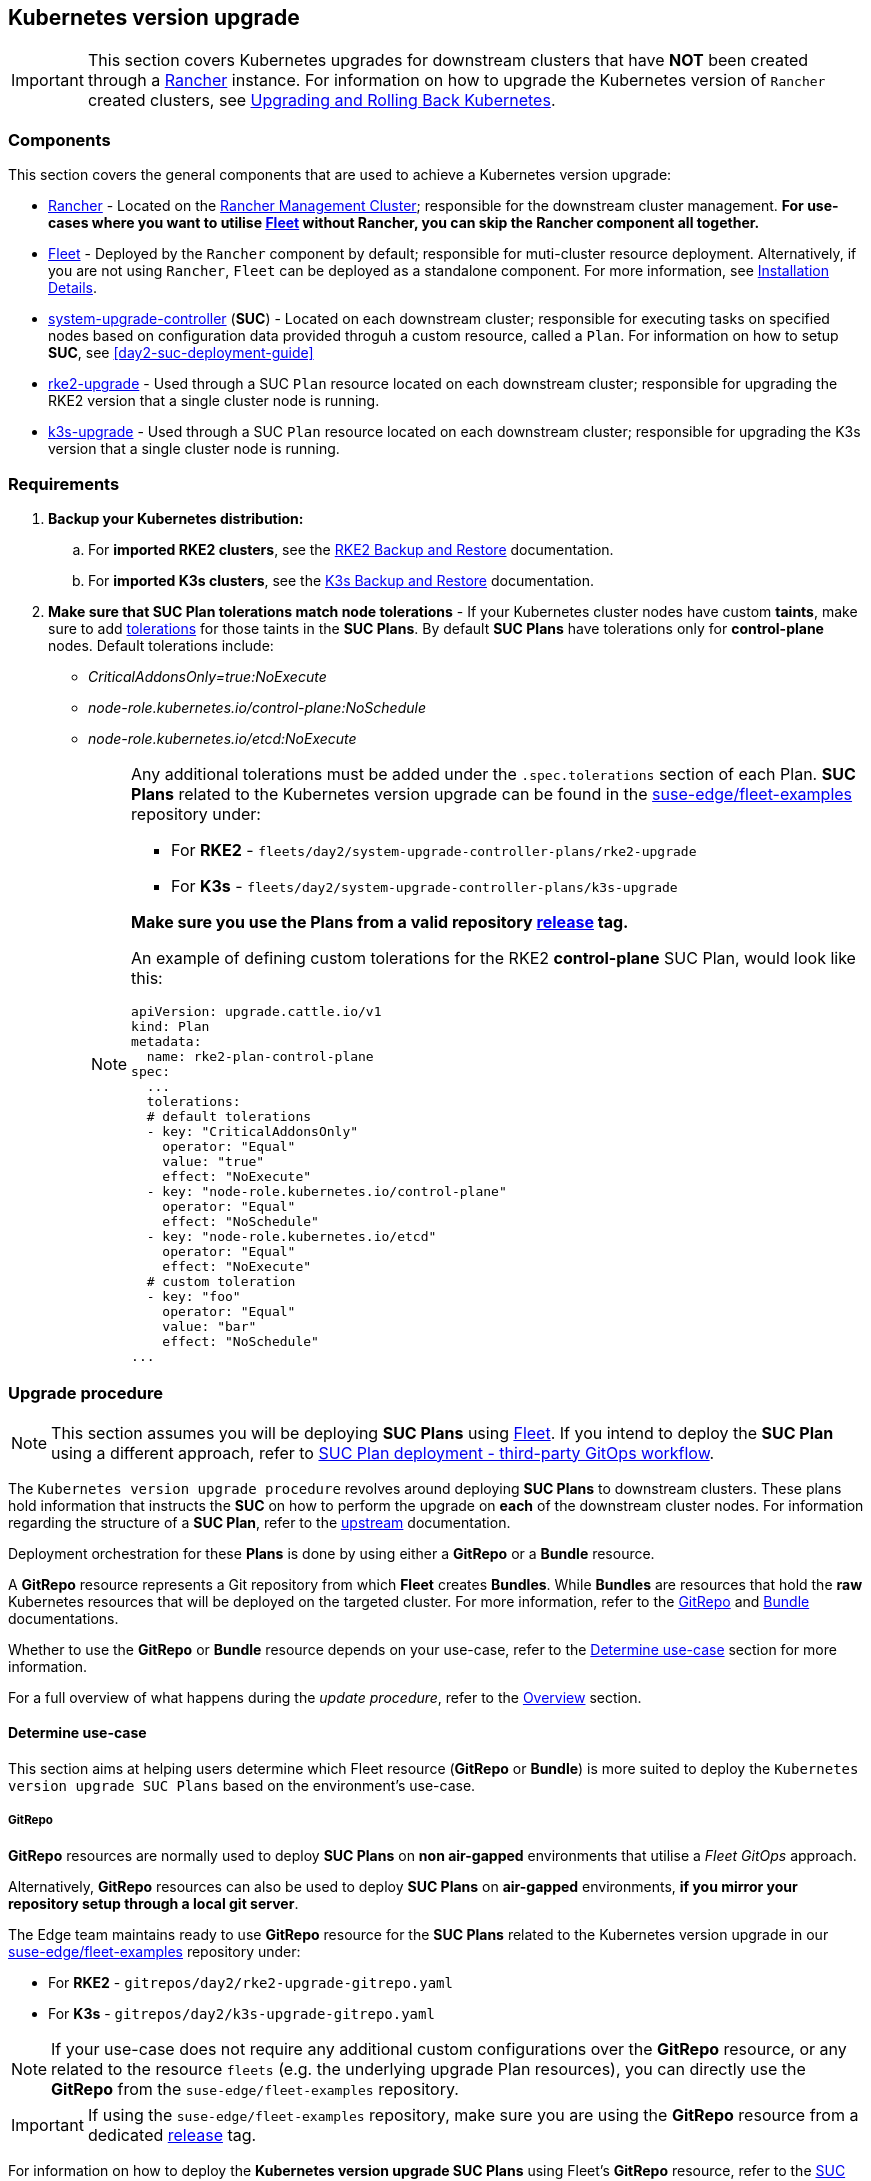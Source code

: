 [#day2-k8s-upgrade]
== Kubernetes version upgrade
:experimental:

ifdef::env-github[]
:imagesdir: ../images/
:tip-caption: :bulb:
:note-caption: :information_source:
:important-caption: :heavy_exclamation_mark:
:caution-caption: :fire:
:warning-caption: :warning:
endif::[]
:toc: auto

[IMPORTANT]
====
This section covers Kubernetes upgrades for downstream clusters that have *NOT* been created through a <<components-rancher,Rancher>> instance. For information on how to upgrade the Kubernetes version of `Rancher` created clusters, see link:https://ranchermanager.docs.rancher.com/v2.8/getting-started/installation-and-upgrade/upgrade-and-roll-back-kubernetes#upgrading-the-kubernetes-version[Upgrading and Rolling Back Kubernetes].
====

=== Components

This section covers the general components that are used to achieve a Kubernetes version upgrade:

* <<components-rancher,Rancher>> - Located on the <<day2-mgmt-cluster,Rancher Management Cluster>>; responsible for the downstream cluster management. *For use-cases where you want to utilise <<components-fleet,Fleet>> without Rancher, you can skip the Rancher component all together.*

* <<components-fleet,Fleet>> - Deployed by the `Rancher` component by default; responsible for muti-cluster resource deployment. Alternatively, if you are not using `Rancher`, `Fleet` can be deployed as a standalone component. For more information, see link:https://fleet.rancher.io/installation[Installation Details].

* link:https://github.com/rancher/system-upgrade-controller[system-upgrade-controller] (*SUC*) - Located on each downstream cluster; responsible for executing tasks on specified nodes based on configuration data provided throguh a custom resource, called a `Plan`. For information on how to setup *SUC*, see <<day2-suc-deployment-guide>>

* link:https://github.com/rancher/rke2-upgrade/tree/master[rke2-upgrade] - Used through a SUC `Plan` resource located on each downstream cluster; responsible for upgrading the RKE2 version that a single cluster node is running.

* link:https://github.com/k3s-io/k3s-upgrade[k3s-upgrade] - Used through a SUC `Plan` resource located on each downstream cluster; responsible for upgrading the K3s version that a single cluster node is running.

=== Requirements

. *Backup your Kubernetes distribution:*

.. For *imported RKE2 clusters*, see the link:https://docs.rke2.io/backup_restore[RKE2 Backup and Restore] documentation.

.. For *imported K3s clusters*, see the link:https://docs.k3s.io/datastore/backup-restore[K3s Backup and Restore] documentation.

. *Make sure that SUC Plan tolerations match node tolerations* - If your Kubernetes cluster nodes have custom *taints*, make sure to add link:https://kubernetes.io/docs/concepts/scheduling-eviction/taint-and-toleration/[tolerations] for those taints in the *SUC Plans*. By default *SUC Plans* have tolerations only for *control-plane* nodes. Default tolerations include: 

* _CriticalAddonsOnly=true:NoExecute_

* _node-role.kubernetes.io/control-plane:NoSchedule_

* _node-role.kubernetes.io/etcd:NoExecute_
+
[NOTE]
====
Any additional tolerations must be added under the `.spec.tolerations` section of each Plan. *SUC Plans* related to the Kubernetes version upgrade can be found in the link:https://github.com/ipetrov117/fleet-examples[suse-edge/fleet-examples] repository under:

* For *RKE2* - `fleets/day2/system-upgrade-controller-plans/rke2-upgrade`
* For *K3s*  - `fleets/day2/system-upgrade-controller-plans/k3s-upgrade`

*Make sure you use the Plans from a valid repository link:https://github.com/ipetrov117/fleet-examples/releases[release] tag.*

An example of defining custom tolerations for the RKE2 *control-plane* SUC Plan, would look like this:
[,yaml]
----
apiVersion: upgrade.cattle.io/v1
kind: Plan
metadata:
  name: rke2-plan-control-plane
spec:
  ...
  tolerations:
  # default tolerations
  - key: "CriticalAddonsOnly"
    operator: "Equal"
    value: "true"
    effect: "NoExecute"
  - key: "node-role.kubernetes.io/control-plane"
    operator: "Equal"
    effect: "NoSchedule"
  - key: "node-role.kubernetes.io/etcd"
    operator: "Equal"
    effect: "NoExecute"
  # custom toleration
  - key: "foo"
    operator: "Equal"
    value: "bar"
    effect: "NoSchedule"
...
----
====

=== Upgrade procedure
[NOTE]
====
This section assumes you will be deploying *SUC Plans* using <<components-fleet,Fleet>>. If you intend to deploy the *SUC Plan* using a different approach, refer to <<k8s-upgrade-suc-plan-deployment-third-party>>.
====

The `Kubernetes version upgrade procedure` revolves around deploying *SUC Plans* to downstream clusters. These plans hold information that instructs the *SUC* on how to perform the upgrade on *each* of the downstream cluster nodes. For information regarding the structure of a *SUC Plan*, refer to the https://github.com/rancher/system-upgrade-controller?tab=readme-ov-file#example-plans[upstream] documentation.

Deployment orchestration for these *Plans* is done by using either a *GitRepo* or a *Bundle* resource. 

A *GitRepo* resource represents a Git repository from which *Fleet* creates *Bundles*. While *Bundles* are resources that hold the *raw* Kubernetes resources that will be deployed on the targeted cluster. For more information, refer to the https://fleet.rancher.io/gitrepo-add[GitRepo] and https://fleet.rancher.io/bundle-add[Bundle] documentations.

Whether to use the *GitRepo* or *Bundle* resource depends on your use-case, refer to the <<k8s-upgrade-determine-use-case>> section for more information.

For a full overview of what happens during the _update procedure_, refer to the <<k8s-version-upgrade-overview>> section.

[#k8s-upgrade-determine-use-case]
==== Determine use-case

This section aims at helping users determine which Fleet resource (*GitRepo* or *Bundle*) is more suited to deploy the `Kubernetes version upgrade SUC Plans` based on the environment's use-case.

===== GitRepo

*GitRepo* resources are normally used to deploy *SUC Plans* on *non air-gapped* environments that utilise a _Fleet GitOps_ approach.

Alternatively, *GitRepo* resources can also be used to deploy *SUC Plans* on *air-gapped* environments, *if you mirror your repository setup through a local git server*.

The Edge team maintains ready to use *GitRepo* resource for the *SUC Plans* related to the Kubernetes version upgrade in our link:https://github.com/ipetrov117/fleet-examples[suse-edge/fleet-examples] repository under:

* For *RKE2* - `gitrepos/day2/rke2-upgrade-gitrepo.yaml`

* For *K3s*  - `gitrepos/day2/k3s-upgrade-gitrepo.yaml`

[NOTE]
====
If your use-case does not require any additional custom configurations over the *GitRepo* resource, or any related to the resource `fleets` (e.g. the underlying upgrade Plan resources), you can directly use the *GitRepo* from the `suse-edge/fleet-examples` repository.
====

[IMPORTANT]
====
If using the `suse-edge/fleet-examples` repository, make sure you are using the *GitRepo* resource from a dedicated link:https://github.com/ipetrov117/fleet-examples/releases[release] tag.
====

For information on how to deploy the *Kubernetes version upgrade SUC Plans* using Fleet's *GitRepo* resource, refer to the <<k8s-upgrade-suc-plan-deployment-git-repo>> section.

===== Bundle

*Bundle* resources are normally used to deploy *SUC Plans* on *air-gapped* environments that do not use some form of _local GitOps_ procedure (e.g. a *local git server*).

Alternatively, if your use-case does not allow for a _GitOps_ workflow, *Bundle* resources could also be used to deploy *SUC Plans* on *non air-gapped* environments. 

The Edge team maintains ready to use *Bundle* resource for the *SUC Plans* related to the Kubernetes version upgrade in our link:https://github.com/ipetrov117/fleet-examples[suse-edge/fleet-examples] repository under:

* For *RKE2* - `bundles/day2/system-upgrade-controller-plans/rke2-upgrade/plan-bundle.yaml`

* For *K3s*  - `bundles/day2/system-upgrade-controller-plans/k3s-upgrade/plan-bundle.yaml`

[NOTE]
====
If your use-case does not require any additional custom configurations over the *Bundle* resource, you can directly use it from the `suse-edge/fleet-examples` repository.
====

[IMPORTANT]
====
If using the `suse-edge/fleet-examples` repository, make sure you are using the *Bundle* resource from a dedicated link:https://github.com/ipetrov117/fleet-examples/releases[release] tag.
====

For information on how to deploy the *Kubernetes version upgrade SUC Plans* using Fleet's *Bundle* resource, refer to the <<k8s-upgrade-suc-plan-deployment-bundle>> section.

[#k8s-version-upgrade-overview]
==== Overview

This section aims to describe the full workflow that the *_Kubernetes version upgrade process_* goes throught from start to finish.

.Kubernetes version upgrade workflow
image::day2_k8s_version_upgrade_diagram.png[]

Kubernetes version upgrade steps:

. Based on his use-case, the user determines whether to use a *GitRepo* or a *Bundle* resource for the deployment of the `Kubernetes upgrade SUC Plans` to the desired downstream clusters. For information on how to map a *GitRepo/Bundle* to a specific set of downstream clusters, see https://fleet.rancher.io/gitrepo-targets[Mapping to Downstream Clusters].

.. If you are unsure whether you should use a *GitRepo* or a *Bundle* resource for the *SUC Plan* deployment, refer to <<k8s-upgrade-determine-use-case>>.

.. For *GitRepo/Bundle* configuration options, refer to <<k8s-upgrade-suc-plan-deployment-git-repo>> or <<k8s-upgrade-suc-plan-deployment-bundle>>.

. The user deploys the configured *GitRepo/Bundle* resource to the `fleet-default` namespace in his <<day2-mgmt-cluster,Rancher Management Cluster>>. This is done either *manually* or thorugh the *Rancher UI* if such is available.

. <<components-fleet,Fleet>> constantly monitors the `fleet-default` namespace and immediately detects the newly deployed *GitRepo/Bundle* resource. For more information regarding what namespaces does Fleet monitor, refer to Fleet's https://fleet.rancher.io/namespaces[Namespaces] documentation.

. If the user has deployed a *GitRepo* resource, `Fleet` will reconcile the *GitRepo* and based on its *paths* and *fleet.yaml* configurations it will deploy a *Bundle* resource in the `fleet-default` namespace. For more information, refer to Fleet's https://fleet.rancher.io/gitrepo-content[GitRepo Contents] documentation.

. `Fleet` then proceeds to deploy the `Kubernetes resources` from this *Bundle* to all the targeted `downstream clusters`. In the context of the `Kubernetes version upgrade`, Fleet deploys the following resources from the *Bundle* (depending on the Kubernetes distrubution):

.. `rke2-plan-agent`/`k3s-plan-agent` - instructs *SUC* on how to do a Kubernetes upgrade on cluster *_agent_* nodes. Will *not* be interpreted if the cluster consists only from _control-plane_ nodes.

.. `rke2-plan-control-plane`/`k3s-plan-control-plane` - instructs *SUC* on how to do a Kubernetes upgrade on cluster *_control-plane_* nodes.
+
[NOTE]
====
The above *SUC Plans* will be deployed in the `cattle-system` namespace of each downstream cluster.
====

. On the downstream cluster, *SUC* picks up the newly deployed *SUC Plans* and deploys an *_Update Pod_* on each node that matches the *node selector* defined in the *SUC Plan*.

. Depending on which *SUC Plans* you have deployed, the *Update Pod* will run either a https://hub.docker.com/r/rancher/rke2-upgrade/tags[rke2-upgrade] or a https://hub.docker.com/r/rancher/k3s-upgrade/tags[k3s-upgrade] image and will execute the following workflow on *each* cluster node:

.. https://kubernetes.io/docs/reference/kubectl/generated/kubectl_cordon/[Cordon] cluster node - to ensure that no pods are scheduled accidentally on this node while it is being upgraded, we mark it as `unschedulable`.

.. Replace the `rke2/k3s` binary that is installed on the node OS with the binary shipped by the `rke2-upgrade/k3s-upgrade` image that the Pod is currently running.

.. Kill the `rke2/k3s` process that is running on the node OS - this instructs the *supervisor* to automatically restart the `rke2/k3s` process using the new version.

.. https://kubernetes.io/docs/reference/kubectl/generated/kubectl_uncordon/[Uncordon] cluster node - after the successful Kubernetes distribution upgrade, the node is again marked as `scheduable`.
+
[NOTE]
====
For further information regarding how the `rke2-upgrade` and `k3s-upgrade` images work, see the https://github.com/rancher/rke2-upgrade[rke2-upgrade] and https://github.com/k3s-io/k3s-upgrade[k3s-upgrade] upstream projects.
====

With the above steps executed, the Kubernetes version of each cluster node should have been upgraded to the desired Edge compatible link:https://github.com/ipetrov117/fleet-examples/releases[release].

[#k8s-upgrade-suc-plan-deployment]
=== Kubernetes version upgrade - SUC Plan deployment

[#k8s-upgrade-suc-plan-deployment-git-repo]
==== SUC Plan deployment - GitRepo resource

A *GitRepo* resource, that ships the needed Kubernetes upgrade *SUC Plans*, can be deployed in one of the following ways:

. Through the `Rancher UI` - if you have a `Rancher` instance available in your environmnet.

. By manually deploying the *GitRepo* resource in the correct *Fleet* namespace - for environments that do not have a `Rancher` instance available.

Once deployed, to monitor the Kubernetes version upgrade process of the nodes of your targeted cluster, refer to the <<monitor_suc_plans>> documentation.

===== GitRepo creation - Rancher UI

. In the upper left corner, *☰ -> Continuous Delivery*

. Go to *Git Repos -> Add Repository*

If you use the `suse-edge/fleet-examples` repository: 

. *Repository URL* - `https://github.com/ipetrov117/fleet-examples.git`

. *Watch -> Revision* - choose a link:https://github.com/ipetrov117/fleet-examples/releases[release] tag for the `suse-edge/fleet-examples` repository that you wish to use

. Under *Paths* add the path to the Kubernetes distribution upgrade Fleets as seen in the release tag:

.. For RKE2 - `fleets/day2/system-upgrade-controller-plans/rke2-upgrade`

.. For K3s  - `fleets/day2/system-upgrade-controller-plans/k3s-upgrade`

. Select *Next* to move to the *target* configuration section. *Only select clusters for which you wish to upgrade the desired Kubernetes distribution*

. *Create*

Alternatively, if you decide to use your own repository to host these files, you would need to provide your repo data above.

===== GitRepo creation - manual

. Choose the desired Edge link:https://github.com/ipetrov117/fleet-examples/releases[release] tag that you wish to apply the Kubernetes *SUC upgrade Plans* from (referenced below as `$\{REVISION\}`).

. Pull the *GitRepo* resource:

** For *RKE2* clusters:
+
[,bash]
----
curl -o rke2-upgrade-gitrepo.yaml https://raw.githubusercontent.com/ipetrov117/fleet-examples/${REVISION}/gitrepos/day2/rke2-upgrade-gitrepo.yaml
----

** For *K3s* clusters:
+
[,bash]
----
curl -o k3s-upgrade-gitrepo.yaml https://raw.githubusercontent.com/ipetrov117/fleet-examples/${REVISION}/gitrepos/day2/k3s-upgrade-gitrepo.yaml
----

. Edit the *GitRepo* configuration, under `spec.targets` specify your desired target list. By default the `GitRepo` resources from the `suse-edge/fleet-examples` are *NOT* mapped to any down stream clusters.

** To match all clusters change the default `GitRepo` *target* to:
+
[, yaml]
----
spec:
  targets:
  - clusterSelector: {}
----

** Alternatively, if you want a more granular cluster selection see link:https://fleet.rancher.io/gitrepo-targets[Mapping to Downstream Clusters]


. Apply the *GitRepo* resources to your *Rancher Management Cluster*:
+
[,bash]
----
# RKE2
kubectl apply -f rke2-upgrade-gitrepo.yaml 

# K3s
kubectl apply -f k3s-upgrade-gitrepo.yaml
----

. View the created *GitRepo* resource under the `fleet-default` namespace:
+
[,bash]
----
# RKE2
kubectl get gitrepo rke2-upgrade -n fleet-default

# K3s
kubectl get gitrepo k3s-upgrade -n fleet-default

# Example output
NAME           REPO                                               COMMIT       BUNDLEDEPLOYMENTS-READY   STATUS
k3s-upgrade    https://github.com/ipetrov117/fleet-examples.git   edge-3.0.0   0/0                       
rke2-upgrade   https://github.com/ipetrov117/fleet-examples.git   edge-3.0.0   0/0                       
----

[#k8s-upgrade-suc-plan-deployment-bundle]
==== SUC Plan deployment - Bundle resource

A *Bundle* resource, that ships the needed Kubernetes upgrade *SUC Plans*, can be deployed in one of the following ways:

. Through the `Rancher UI` - if you have a `Rancher` instance available in your environmnet.

. By manually deploying the *Bundle* resource in the correct *Fleet* namespace - for environments that do not have a `Rancher` instance available.

Once deployed, to monitor the Kubernetes version upgrade process of the nodes of your targeted cluster, refer to the <<monitor_suc_plans>> documentation.

===== Bundle creation - Rancher UI

. In the upper left corner, click *☰ -> Continuous Delivery*

. Go to *Advanced* > *Bundles*

. Select *Create from YAML*

. From here you can create the Bundle in one of the following ways:

.. By manually copying the *Bundle* content to the *Create from YAML* page. Content can be retrieved:

... For RKE2 - https://raw.githubusercontent.com/ipetrov117/fleet-examples/$\{REVISION\}/bundles/day2/system-upgrade-controller-plans/rke2-upgrade/plan-bundle.yaml

... For K3s - https://raw.githubusercontent.com/ipetrov117/fleet-examples/$\{REVISION\}/bundles/day2/system-upgrade-controller-plans/k3s-upgrade/plan-bundle.yaml

.. By cloning the link:https://github.com/ipetrov117/fleet-examples.git[suse-edge/fleet-examples] repository to the desired link:https://github.com/ipetrov117/fleet-examples/releases[release] tag and selecting the *Read from File* option in the *Create from YAML* page. From there, navigate to the bundle that you need (`/bundles/day2/system-upgrade-controller-plans/rke2-upgrade/plan-bundle.yaml` for RKE2 and `/bundles/day2/system-upgrade-controller-plans/k3s-upgrade/plan-bundle.yaml` for K3s). This will auto-populate the *Create from YAML* page with the Bundle content

. Change the *target* clusters for the `Bundle`:

** To match all downstream clusters change the default Bundle `.spec.targets` to:
+
[, yaml]
----
spec:
  targets:
  - clusterSelector: {}
----

** For a more granular downstream cluster mappings, see link:https://fleet.rancher.io/gitrepo-targets[Mapping to Downstream Clusters].

. *Create*

===== Bundle creation - manual

. Choose the desired Edge link:https://github.com/ipetrov117/fleet-examples/releases[release] tag that you wish to apply the Kubernetes *SUC upgrade Plans* from (referenced below as `$\{REVISION\}`).

. Pull the *Bundle* resources:

** For *RKE2* clusters:
+
[,bash]
----
curl -o rke2-plan-bundle.yaml https://raw.githubusercontent.com/ipetrov117/fleet-examples/${REVISION}/bundles/day2/system-upgrade-controller-plans/rke2-upgrade/plan-bundle.yaml
----

** For *K3s* clusters:
+
[,bash]
----
curl -o k3s-plan-bundle.yaml https://raw.githubusercontent.com/ipetrov117/fleet-examples/${REVISION}/bundles/day2/system-upgrade-controller-plans/k3s-upgrade/plan-bundle.yaml
----

. Edit the `Bundle` *target* configurations, under `spec.targets` provide your desired target list. By default the `Bundle` resources from the `suse-edge/fleet-examples` are *NOT* mapped to any down stream clusters.

** To match all clusters change the default `Bundle` *target* to:
+
[, yaml]
----
spec:
  targets:
  - clusterSelector: {}
----

** Alternatively, if you want a more granular cluster selection see link:https://fleet.rancher.io/gitrepo-targets[Mapping to Downstream Clusters]


. Apply the *Bundle* resources to your *Rancher Management Cluster*:
+
[,bash]
----
# For RKE2
kubectl apply -f rke2-plan-bundle.yaml

# For K3s
kubectl apply -f k3s-plan-bundle.yaml
----

. View the created *Bundle* resource under the `fleet-default` namespace:
+
[,bash]
----
# For RKE2
kubectl get bundles rke2-upgrade -n fleet-default

# For K3s
kubectl get bundles k3s-upgrade -n fleet-default

# Example output
NAME           BUNDLEDEPLOYMENTS-READY   STATUS
k3s-upgrade    0/0                       
rke2-upgrade   0/0                       
----

[#k8s-upgrade-suc-plan-deployment-third-party]
==== SUC Plan deployment - third-party GitOps workflow

There might be use-cases where users would like to incorporate the Kubernetes upgrade resources to their own third-party GitOps workflow (e.g. `Flux`).

To get the upgrade resources that you need, first determine the he Edge link:https://github.com/ipetrov117/fleet-examples/releases[release] tag of the link:https://github.com/ipetrov117/fleet-examples.git[suse-edge/fleet-examples] repository that you would like to use.

After that, the resources can be found at:

* For a RKE2 cluster upgrade:

** For `control-plane` nodes - `fleets/day2/system-upgrade-controller-plans/rke2-upgrade/plan-control-plane.yaml`

** For `agent` nodes - `fleets/day2/system-upgrade-controller-plans/rke2-upgrade/plan-agent.yaml`

* For a K3s cluster upgrade:

** For `control-plane` nodes - `fleets/day2/system-upgrade-controller-plans/k3s-upgrade/plan-control-plane.yaml`

** For `agent` nodes - `fleets/day2/system-upgrade-controller-plans/k3s-upgrade/plan-agent.yaml`

[IMPORTANT]
====
These `Plan` resources are interpreted by the `system-upgrade-controller` and should be deployed on each downstream cluster that you wish to upgrade. For information on how to deploy the `system-upgrade-controller`, see <<third_party_git_ops>>.
====

To better understand how your GitOps workflow can be used to deploy the *SUC Plans* for Kubernetes version upgrade, it can be beneficial to take a look at the <<k8s-version-upgrade-overview,overview>> of the update procedure using `Fleet`.